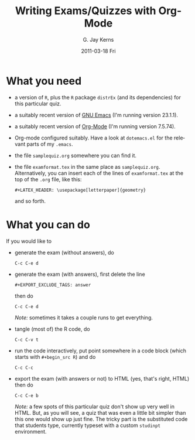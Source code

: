 #+TITLE:     Writing Exams/Quizzes with Org-Mode
#+AUTHOR:    G. Jay Kerns
#+EMAIL:     gkerns@ysu.edu
#+DATE:      2011-03-18 Fri
#+LANGUAGE:  en
#+OPTIONS:   H:3 num:t toc:t \n:nil @:t ::t |:t ^:{} -:nil f:t *:t <:t email:t
#+OPTIONS:   TeX:t LaTeX:t skip:nil d:nil todo:t pri:nil tags:not-in-toc

* What you need
- a version of =R=, plus the =R= package =distrEx= (and its dependencies) for this particular quiz.
- a suitably recent version of [[http://www.gnu.org/software/emacs/][GNU Emacs]] (I'm running version 23.1.1).
- a suitably recent version of [[http://orgmode.org/][Org-Mode]] (I'm running version 7.5.74).
- Org-mode configured suitably.  Have a look at =dotemacs.el= for the relevant parts of my =.emacs=. 
- the file =samplequiz.org= somewhere you can find it.
- the file =examformat.tex= in the same place as =samplequiz.org=.  Alternatively, you can insert each of the lines of =examformat.tex= at the top of the =.org= file, like this:
  : #+LATEX_HEADER: \usepackage[letterpaper]{geometry}
  and so forth.

* What you can do

If you would like to 

- generate the exam (without answers), do
  : C-c C-e d

- generate the exam (with answers), first delete the line
  : #+EXPORT_EXCLUDE_TAGS: answer
  then do
  : C-c C-e d
  /Note:/ sometimes it takes a couple runs to get everything.
- tangle (most of) the R code, do
  : C-c C-v t

- run the code interactively, put point somewhere in a code block (which starts with =#+begin_src R=) and do
  : C-c C-c

- export the exam (with answers or not) to HTML (yes, that's right, HTML) then do
  : C-c C-e b
  /Note:/ a few spots of this particular quiz don't show up very well in HTML. But, as you will see, a quiz that was even a little bit simpler than this one would show up just fine.  The tricky part is the substituted code that students type, currently typeset with a custom =studinpt= environment.
